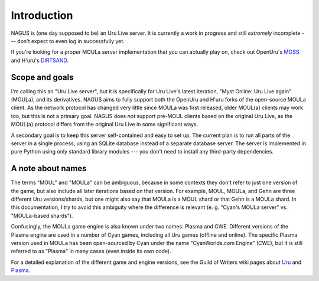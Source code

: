 Introduction
============

NAGUS is (one day supposed to be) an Uru Live server.
It is currently a work in progress and still *extremely* incomplete ---
don't expect to even log in successfully yet.

If you're looking for a proper MOULa server implementation that you can actually play on,
check out OpenUru's `MOSS <https://wiki.openuru.org/index.php/MOSS>`__ and H'uru's `DIRTSAND <https://guildofwriters.org/wiki/DIRTSAND>`__.

Scope and goals
---------------

I'm calling this an "Uru Live server",
but it is specifically for Uru Live's latest iteration,
"Myst Online: Uru Live again" (MOULa),
and its derivatives.
NAGUS aims to fully support both the OpenUru and H'uru forks of the open-source MOULa client.
As the network protocol has changed very little since MOULa was first released,
older MOUL(a) clients may work too,
but this is not a primary goal.
NAGUS does *not* support pre-MOUL clients based on the original Uru Live,
as the MOUL(a) protocol differs from the original Uru Live in some significant ways.

A secondary goal is to keep this server self-contained and easy to set up.
The current plan is to run all parts of the server in a single process,
using an SQLite database instead of a separate database server.
The server is implemented in pure Python using only standard library modules ---
you don't need to install any third-party dependencies.

A note about names
------------------

The terms "MOUL" and "MOULa" can be ambiguous,
because in some contexts they don't refer to just one version of the game,
but also include all later iterations based on that version.
For example,
MOUL, MOULa, and Gehn are three different Uru versions/shards,
but one might also say that MOULa is a MOUL shard or that Gehn is a MOULa shard.
In this documentation,
I try to avoid this ambiguity where the difference is relevant
(e. g. "Cyan's MOULa server" vs. "MOULa-based shards").

Confusingly,
the MOULa game engine is also known under two names:
Plasma and CWE.
Different versions of the Plasma engine are used in a number of Cyan games,
including all Uru games (offline and online).
The specific Plasma version used in MOULa has been open-sourced by Cyan under the name "CyanWorlds.com Engine" (CWE),
but it is still referred to as "Plasma" in many cases
(even inside its own code).

For a detailed explanation of the different game and engine versions,
see the Guild of Writers wiki pages about `Uru <https://www.guildofwriters.org/wiki/Uru>`__ and `Plasma <https://www.guildofwriters.org/wiki/Plasma>`__.
